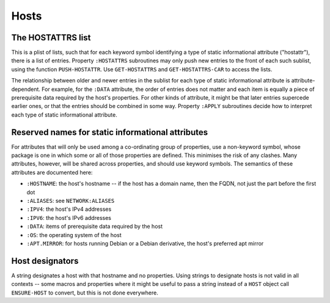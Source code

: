 Hosts
=====

The HOSTATTRS list
------------------

This is a plist of lists, such that for each keyword symbol identifying a type
of static informational attribute ("hostattr"), there is a list of entries.
Property ``:HOSTATTRS`` subroutines may only push new entries to the front of
each such sublist, using the function ``PUSH-HOSTATTR``.  Use
``GET-HOSTATTRS`` and ``GET-HOSTATTRS-CAR`` to access the lists.

The relationship between older and newer entries in the sublist for each type
of static informational attribute is attribute-dependent.  For example, for
the ``:DATA`` attribute, the order of entries does not matter and each item is
equally a piece of prerequisite data required by the host's properties.  For
other kinds of attribute, it might be that later entries supercede earlier
ones, or that the entries should be combined in some way.  Property ``:APPLY``
subroutines decide how to interpret each type of static informational
attribute.

Reserved names for static informational attributes
--------------------------------------------------

For attributes that will only be used among a co-ordinating group of
properties, use a non-keyword symbol, whose package is one in which some or
all of those properties are defined.  This minimises the risk of any clashes.
Many attributes, however, will be shared across properties, and should use
keyword symbols.  The semantics of these attributes are documented here:

- ``:HOSTNAME``: the host's hostname -- if the host has a domain name, then
  the FQDN, not just the part before the first dot

- ``:ALIASES``: see ``NETWORK:ALIASES``

- ``:IPV4``: the host's IPv4 addresses

- ``:IPV6``: the host's IPv6 addresses

- ``:DATA``: items of prerequisite data required by the host

- ``:OS``: the operating system of the host

- ``:APT.MIRROR``: for hosts running Debian or a Debian derivative, the host's
  preferred apt mirror

Host designators
----------------

A string designates a host with that hostname and no properties.  Using
strings to designate hosts is not valid in all contexts -- some macros and
properties where it might be useful to pass a string instead of a ``HOST``
object call ``ENSURE-HOST`` to convert, but this is not done everywhere.
